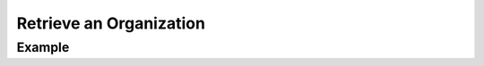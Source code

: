 .. this file is auto generated. do not edit

Retrieve an Organization
========================

.. sentry:api-endpoint:: get-organization-details

    Return details on an individual organization including various details
    such as membership access, features, and teams.

    :pparam string organization_slug: the slug of the organization the
                                      team should be created for.
    :auth: required

    :http-method: GET
    :http-path: /api/0/organizations/{organization_slug}/

Example
-------


.. sentry:api-scenario:: RetrieveOrganization
